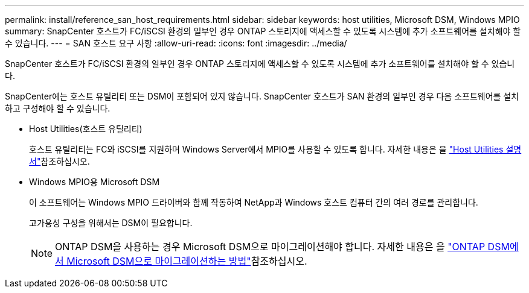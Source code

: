 ---
permalink: install/reference_san_host_requirements.html 
sidebar: sidebar 
keywords: host utilities, Microsoft DSM, Windows MPIO 
summary: SnapCenter 호스트가 FC/iSCSI 환경의 일부인 경우 ONTAP 스토리지에 액세스할 수 있도록 시스템에 추가 소프트웨어를 설치해야 할 수 있습니다. 
---
= SAN 호스트 요구 사항
:allow-uri-read: 
:icons: font
:imagesdir: ../media/


[role="lead"]
SnapCenter 호스트가 FC/iSCSI 환경의 일부인 경우 ONTAP 스토리지에 액세스할 수 있도록 시스템에 추가 소프트웨어를 설치해야 할 수 있습니다.

SnapCenter에는 호스트 유틸리티 또는 DSM이 포함되어 있지 않습니다. SnapCenter 호스트가 SAN 환경의 일부인 경우 다음 소프트웨어를 설치하고 구성해야 할 수 있습니다.

* Host Utilities(호스트 유틸리티)
+
호스트 유틸리티는 FC와 iSCSI를 지원하며 Windows Server에서 MPIO를 사용할 수 있도록 합니다. 자세한 내용은 을 https://docs.netapp.com/us-en/ontap-sanhost/["Host Utilities 설명서"^]참조하십시오.

* Windows MPIO용 Microsoft DSM
+
이 소프트웨어는 Windows MPIO 드라이버와 함께 작동하여 NetApp과 Windows 호스트 컴퓨터 간의 여러 경로를 관리합니다.

+
고가용성 구성을 위해서는 DSM이 필요합니다.

+

NOTE: ONTAP DSM을 사용하는 경우 Microsoft DSM으로 마이그레이션해야 합니다. 자세한 내용은 을 https://kb.netapp.com/Advice_and_Troubleshooting/Data_Storage_Software/Data_ONTAP_DSM_for_Windows_MPIO/How_to_migrate_from_Data_ONTAP_DSM_4.1p1_to_Microsoft_native_DSM["ONTAP DSM에서 Microsoft DSM으로 마이그레이션하는 방법"^]참조하십시오.


